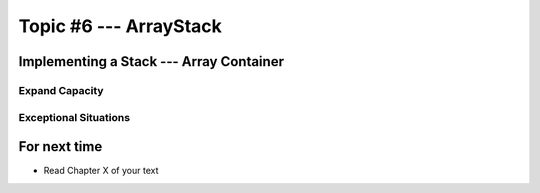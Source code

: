 ***********************
Topic #6 --- ArrayStack
***********************

Implementing a Stack --- Array Container
========================================


Expand Capacity
---------------


Exceptional Situations
----------------------


For next time
=============

* Read Chapter X of your text
